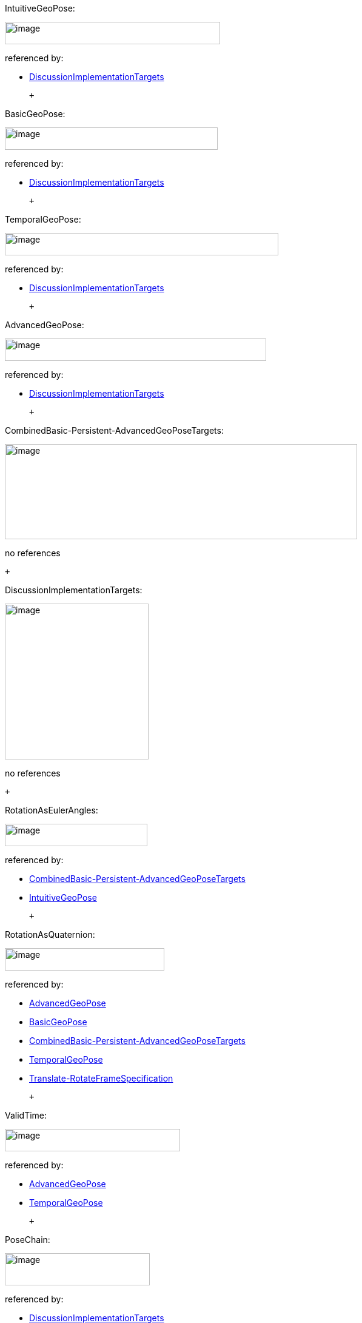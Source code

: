 [#IntuitiveGeoPose]#IntuitiveGeoPose:#

image:diagram/IntuitiveGeoPose.png[image,width=355,height=37]

referenced by:

* link:#DiscussionImplementationTargets[DiscussionImplementationTargets]

 +

[#BasicGeoPose]#BasicGeoPose:#

image:diagram/BasicGeoPose.png[image,width=351,height=37]

referenced by:

* link:#DiscussionImplementationTargets[DiscussionImplementationTargets]

 +

[#TemporalGeoPose]#TemporalGeoPose:#

image:diagram/TemporalGeoPose.png[image,width=451,height=37]

referenced by:

* link:#DiscussionImplementationTargets[DiscussionImplementationTargets]

 +

[#AdvancedGeoPose]#AdvancedGeoPose:#

image:diagram/AdvancedGeoPose.png[image,width=431,height=37]

referenced by:

* link:#DiscussionImplementationTargets[DiscussionImplementationTargets]

 +

[#CombinedBasic-Persistent-AdvancedGeoPoseTargets]#CombinedBasic-Persistent-AdvancedGeoPoseTargets:#

image:diagram/CombinedBasic-Persistent-AdvancedGeoPoseTargets.png[image,width=581,height=157]

no references

 +

[#DiscussionImplementationTargets]#DiscussionImplementationTargets:#

image:diagram/DiscussionImplementationTargets.png[image,width=237,height=257]

no references

 +

[#RotationAsEulerAngles]#RotationAsEulerAngles:#

image:diagram/RotationAsEulerAngles.png[image,width=235,height=37]

referenced by:

* link:#CombinedBasic-Persistent-AdvancedGeoPoseTargets[CombinedBasic-Persistent-AdvancedGeoPoseTargets]
* link:#IntuitiveGeoPose[IntuitiveGeoPose]

 +

[#RotationAsQuaternion]#RotationAsQuaternion:#

image:diagram/RotationAsQuaternion.png[image,width=263,height=37]

referenced by:

* link:#AdvancedGeoPose[AdvancedGeoPose]
* link:#BasicGeoPose[BasicGeoPose]
* link:#CombinedBasic-Persistent-AdvancedGeoPoseTargets[CombinedBasic-Persistent-AdvancedGeoPoseTargets]
* link:#TemporalGeoPose[TemporalGeoPose]
* link:#Translate-RotateFrameSpecification[Translate-RotateFrameSpecification]

 +

[#ValidTime]#ValidTime:#

image:diagram/ValidTime.png[image,width=289,height=37]

referenced by:

* link:#AdvancedGeoPose[AdvancedGeoPose]
* link:#TemporalGeoPose[TemporalGeoPose]

 +

[#PoseChain]#PoseChain:#

image:diagram/PoseChain.png[image,width=239,height=53]

referenced by:

* link:#DiscussionImplementationTargets[DiscussionImplementationTargets]

 +

[#FrameGraph]#FrameGraph:#

image:diagram/FrameGraph.png[image,width=563,height=71]

referenced by:

* link:#DiscussionImplementationTargets[DiscussionImplementationTargets]

 +

[#FrameTransform]#FrameTransform:#

image:diagram/FrameTransform.png[image,width=267,height=37]

referenced by:

* link:#FrameGraph[FrameGraph]

 +

[#Frame]#Frame:#

image:diagram/Frame.png[image,width=385,height=37]

referenced by:

* link:#FrameGraph[FrameGraph]
* link:#InnerFrame[InnerFrame]
* link:#OuterFrame[OuterFrame]
* link:#PoseChain[PoseChain]

 +

[#OuterFrame]#OuterFrame:#

image:diagram/OuterFrame.png[image,width=119,height=37]

referenced by:

* link:#FrameTransform[FrameTransform]

 +

[#InnerFrame]#InnerFrame:#

image:diagram/InnerFrame.png[image,width=119,height=37]

referenced by:

* link:#FrameTransform[FrameTransform]

 +

[#FixedFrame]#FixedFrame:#

image:diagram/FixedFrame.png[image,width=285,height=37]

referenced by:

* link:#AdvancedGeoPose[AdvancedGeoPose]

 +

[#FrameSpecificationType]#FrameSpecificationType:#

image:diagram/FrameSpecificationType.png[image,width=225,height=257]

referenced by:

* link:#Frame[Frame]

 +

[#FrameSpecification]#FrameSpecification:#

image:diagram/FrameSpecification.png[image,width=345,height=257]

referenced by:

* link:#Frame[Frame]

 +

[#LTP-ENUFrameSpecification]#LTP-ENUFrameSpecification:#

image:diagram/LTP-ENUFrameSpecification.png[image,width=405,height=37]

referenced by:

* link:#FrameSpecification[FrameSpecification]

 +

[#EPSGFrameSpecification]#EPSGFrameSpecification:#

image:diagram/EPSGFrameSpecification.png[image,width=143,height=37]

referenced by:

* link:#CombinedBasic-Persistent-AdvancedGeoPoseTargets[CombinedBasic-Persistent-AdvancedGeoPoseTargets]
* link:#FrameSpecification[FrameSpecification]

 +

[#LookAtFrameSpecification]#LookAtFrameSpecification:#

image:diagram/LookAtFrameSpecification.png[image,width=277,height=37]

referenced by:

* link:#FrameSpecification[FrameSpecification]

 +

[#Translate-RotateFrameSpecification]#Translate-RotateFrameSpecification:#

image:diagram/Translate-RotateFrameSpecification.png[image,width=385,height=37]

referenced by:

* link:#FrameSpecification[FrameSpecification]

 +

[#MatrixFrameSpecification]#MatrixFrameSpecification:#

image:diagram/MatrixFrameSpecification.png[image,width=213,height=37]

referenced by:

* link:#FrameSpecification[FrameSpecification]

 +

[#ExternalFrameSpecification]#ExternalFrameSpecification:#

image:diagram/ExternalFrameSpecification.png[image,width=101,height=37]

referenced by:

* link:#FrameSpecification[FrameSpecification]

 +

[#URI]#URI:#

image:diagram/URI.png[image,width=1087,height=101]

referenced by:

* link:#ExternalFrameSpecification[ExternalFrameSpecification]

 +

[#Uncertainty]#Uncertainty:#

image:diagram/Uncertainty.png[image,width=231,height=125]

no references

 +

[#RandomError]#RandomError:#

image:diagram/RandomError.png[image,width=267,height=81]

referenced by:

* link:#Uncertainty[Uncertainty]

 +

[#RandomPositionalError]#RandomPositionalError:#

image:diagram/RandomPositionalError.png[image,width=239,height=37]

referenced by:

* link:#RandomError[RandomError]

 +

[#RandomRotationalError]#RandomRotationalError:#

image:diagram/RandomRotationalError.png[image,width=377,height=37]

referenced by:

* link:#RandomError[RandomError]

 +

[#QuantizationError]#QuantizationError:#

image:diagram/QuantizationError.png[image,width=135,height=37]

referenced by:

* link:#Uncertainty[Uncertainty]

 +

[#Precision]#Precision:#

image:diagram/Precision.png[image,width=241,height=125]

referenced by:

* link:#QuantizationError[QuantizationError]

 +

[#PositionalPrecision]#PositionalPrecision:#

image:diagram/PositionalPrecision.png[image,width=329,height=81]

referenced by:

* link:#Precision[Precision]

 +

[#HomogeneousPositionalPrecision]#HomogeneousPositionalPrecision:#

image:diagram/HomogeneousPositionalPrecision.png[image,width=233,height=37]

referenced by:

* link:#PositionalPrecision[PositionalPrecision]

 +

[#Horizontal-VerticalPrecision]#Horizontal-VerticalPrecision:#

image:diagram/Horizontal-VerticalPrecision.png[image,width=541,height=37]

referenced by:

* link:#PositionalPrecision[PositionalPrecision]

 +

[#RotationalPrecision]#RotationalPrecision:#

image:diagram/RotationalPrecision.png[image,width=371,height=37]

referenced by:

* link:#Precision[Precision]

 +

[#TemporalPrecision]#TemporalPrecision:#

image:diagram/TemporalPrecision.png[image,width=299,height=37]

referenced by:

* link:#Precision[Precision]

 +
